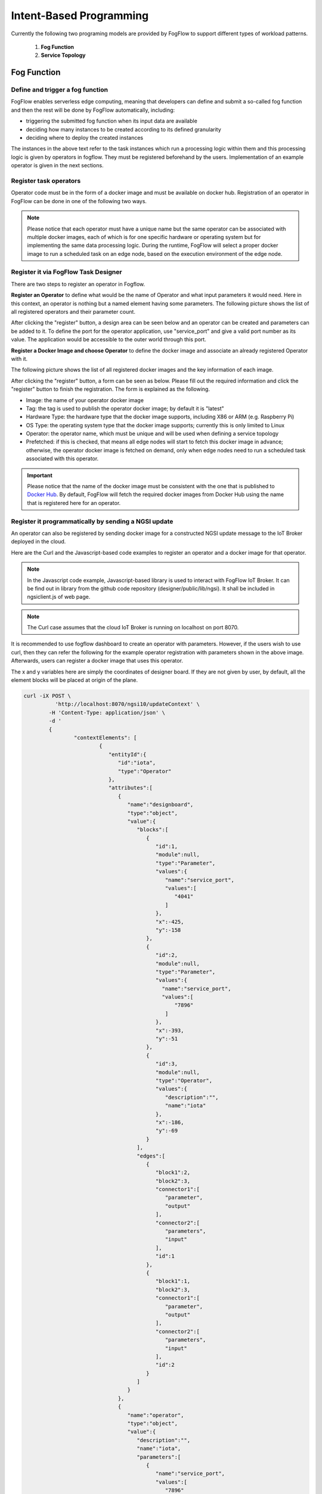 ***************************************
Intent-Based Programming
***************************************
Currently the following two programing models are provided by FogFlow to support different types of workload patterns.

  1. **Fog Function**
  
  2. **Service Topology**

Fog Function
===============

Define and trigger a fog function
------------------------------------


FogFlow enables serverless edge computing, meaning that developers can define and submit a so-called fog function and then 
the rest will be done by FogFlow automatically, including:

-  triggering the submitted fog function when its input data are available
-  deciding how many instances to be created according to its defined granularity
-  deciding where to deploy the created instances

The instances in the above text refer to the task instances which run a processing logic within them and this processing logic is given by operators in fogflow. They must be registered beforehand by the users. Implementation of an example operator is given in the next sections.

Register task operators
--------------------------------------------------------

Operator code must be in the form of a docker image and must be available on docker hub. 
Registration of an operator in FogFlow can be done in one of the following two ways. 


.. note:: Please notice that each operator must have a unique name but the same operator can be associated with multiple docker images, 
            each of which is for one specific hardware or operating system but for implementing the same data processing logic. 
            During the runtime, FogFlow will select a proper docker image to run a scheduled task on an edge node, 
            based on the execution environment of the edge node. 

Register it via FogFlow Task Designer
----------------------------------------

There are two steps to register an operator in Fogflow.

**Register an Operator** to define what would be the name of Operator and what input parameters it would need. Here in this context, an operator is nothing but a named element having some parameters.
The following picture shows the list of all registered operators and their parameter count.

.. image:: figures/operator-list.png
   
After clicking the "register" button, a design area can be seen below and an operator can be created and parameters can be added to it. To define the port for the operator application, use "service_port" and give a valid port number as its value. The application would be accessible to the outer world through this port.



.. image:: figures/operator-registry.png




**Register a Docker Image and choose Operator** to define the docker image and associate an already registered Operator with it. 

The following picture shows the list of all registered docker images and the key information of each image. 



.. image:: figures/dockerimage-registry-list.png



After clicking the "register" button, a form can be seen as below. 
Please fill out the required information and click the "register" button to finish the registration. 
The form is explained as the following. 

* Image: the name of your operator docker image
* Tag: the tag is used to publish the operator docker image; by default it is "latest"
* Hardware Type: the hardware type that the docker image supports, including X86 or ARM (e.g. Raspberry Pi)
* OS Type: the operating system type that the docker image supports; currently this is only limited to Linux
* Operator: the operator name, which must be unique and will be used when defining a service topology
* Prefetched: if this is checked, that means all edge nodes will start to fetch this docker image in advance; otherwise, the operator docker image is fetched on demand, only when edge nodes need to run a scheduled task associated with this operator. 

.. important::
    
    Please notice that the name of the docker image must be consistent with the one that is published to `Docker Hub`_.
    By default, FogFlow will fetch the required docker images from Docker Hub using the name that is registered here for an operator. 


.. _`Docker Hub`: https://github.com/smartfog/fogflow/tree/master/application/operator/anomaly



.. image:: figures/dockerimage-registry.png



Register it programmatically by sending a NGSI update 
----------------------------------------------------------

An operator can also be registered by sending docker image for a constructed NGSI update message to the IoT Broker deployed in the cloud. 

Here are the Curl and the Javascript-based code examples to register an operator and a docker image for that operator. 

.. note:: In the Javascript code example, Javascript-based library is used to interact with FogFlow IoT Broker. It can be find out in library from the github code repository (designer/public/lib/ngsi). It shall be included in ngsiclient.js of web page. 

.. note:: The Curl case assumes that the cloud IoT Broker is running on localhost on port 8070.

.. tabs::

   .. group-tab:: Curl

        .. code-block:: console 

		curl -iX POST \
		  'http://localhost:8070/ngsi10/updateContext' \
	  	-H 'Content-Type: application/json' \
	  	-d '		
	     	{
			"contextElements": [
			{ 
				"entityId":{ 
					"id":"counter",
					"type":"Operator"
				},
				"attributes":[ 
				{
					"name":"designboard",
					"type":"object",
					"value":{ 
				 	}
				},
				{ 
					"name":"operator",
					"type":"object",
					"value":{ 
						"description":"",
						"name":"counter",
						"parameters":[ 
				
						]
				 	}
				}
				],
				"domainMetadata":[ 
				{ 
					"name":"location",
					"type":"global",
					"value":"global"
				}
				]
			},
			{ 
				   "entityId":{ 
					  "id":"fogflow/counter.latest",
					  "type":"DockerImage"
				   },
				   "attributes":[ 
					  { 
						 "name":"image",
						 "type":"string",
						 "value":"fogflow/counter"
					  },
					  { 
						 "name":"tag",
						 "type":"string",
						 "value":"latest"
					  },
					  { 
						 "name":"hwType",
						 "type":"string",
						 "value":"X86"
					  },
					  { 
						 "name":"osType",
						 "type":"string",
						 "value":"Linux"
					  },
					  { 
						 "name":"operator",
						 "type":"string",
						 "value":"counter"
					  },
					  { 
						 "name":"prefetched",
						 "type":"boolean",
						 "value":false
					  }
				   ],
				   "domainMetadata":[ 
					  { 
						 "name":"operator",
						 "type":"string",
						 "value":"counter"
					  },
					  { 
						 "name":"location",
						 "type":"global",
						 "value":"global"
					  }
				   ]
				}
			],
	        "updateAction": "UPDATE"
		}'

   .. group-tab:: Javascript

        .. code-block:: Javascript 

		name = "counter"

		//register a new operator
		var newOperatorObject = {};

		newOperatorObject.entityId = {
			id : name,
			type: 'Operator',
			isPattern: false
		};

		newOperatorObject.attributes = [];

		newOperatorObject.attributes.designboard = {type: 'object', value: {}};

		var operatorValue = {}
		operatorValue = {description: "Description here...", name: name, parameters: []};
		newOperatorObject.attributes.operator = {type: 'object', value: operatorValue};

		newOperatorObject.metadata = [];
		newOperatorObject.metadata.location = {type: 'global', value: 'global'};

		// assume the config.brokerURL is the IP of cloud IoT Broker
		var client = new NGSI10Client(config.brokerURL);
		client.updateContext(newOperatorObject).then( function(data) {
			console.log(data);
		}).catch( function(error) {
			console.log('failed to register the new Operator object');
		});

		image = {}

		image = {
			name: "fogflow/counter",
			tag: "latest",
			hwType: "X86",
			osType: "Linux",
			operator: "counter",
			prefetched: false
		};

		newImageObject = {};

		newImageObject.entityId = {
			id : image.name + '.' + image.tag,
			type: 'DockerImage',
			isPattern: false
		};

		newImageObject.attributes = [];
		newImageObject.attributes.image = {type: 'string', value: image.name};
		newImageObject.attributes.tag = {type: 'string', value: image.tag};
		newImageObject.attributes.hwType = {type: 'string', value: image.hwType};
		newImageObject.attributes.osType = {type: 'string', value: image.osType};
		newImageObject.attributes.operator = {type: 'string', value: image.operator};
		newImageObject.attributes.prefetched = {type: 'boolean', value: image.prefetched};

		newImageObject.metadata = [];
		newImageObject.metadata.operator = {type: 'string', value: image.operator};
		newImageObject.metadata.location = {type: 'global', value: 'global'};

		client.updateContext(newImageObject).then( function(data) {
			console.log(data);
		}).catch( function(error) {
			console.log('failed to register the new Docker Image object');
		});

It is recommended to use fogflow dashboard to create an operator with parameters. However, if the users wish to use curl, then they can refer the following for the example operator registration with parameters shown in the above image. Afterwards, users can register a docker image that uses this operator. 

The x and y variables here are simply the coordinates of designer board. If they are not given by user, by default, all the element blocks will be placed at origin of the plane.

.. code-block:: curl

	curl -iX POST \
		  'http://localhost:8070/ngsi10/updateContext' \
	  	-H 'Content-Type: application/json' \
	  	-d '		
	     	{
			"contextElements": [
				{ 
				   "entityId":{ 
				      "id":"iota",
				      "type":"Operator"
				   },
				   "attributes":[ 
				      { 
				         "name":"designboard",
				         "type":"object",
				         "value":{ 
				            "blocks":[ 
				               { 
				                  "id":1,
				                  "module":null,
				                  "type":"Parameter",
				                  "values":{ 
				                     "name":"service_port",
				                     "values":[ 
				                        "4041"
				                     ]
				                  },
				                  "x":-425,
				                  "y":-158
				               },
				               { 
				                  "id":2,
				                  "module":null,
				                  "type":"Parameter",
				                  "values":{ 
				                    "name":"service_port",
 				                    "values":[ 
				                        "7896"
				                     ]
				                  },
				                  "x":-393,
				                  "y":-51
				               },
				               { 
				                  "id":3,
				                  "module":null,
				                  "type":"Operator",
				                  "values":{ 
				                     "description":"",
				                     "name":"iota"
				                  },
				                  "x":-186,
				                  "y":-69
				               }
				            ],
				            "edges":[ 
				               { 
				                  "block1":2,
				                  "block2":3,
				                  "connector1":[ 
				                     "parameter",
				                     "output"
				                  ],
				                  "connector2":[ 
				                     "parameters",
				                     "input"
				                  ],
				                  "id":1
				               },
				               { 
				                  "block1":1,
				                  "block2":3,
				                  "connector1":[ 
				                     "parameter",
				                     "output"
				                  ],
				                  "connector2":[ 
				                     "parameters",
				                     "input"
				                  ],
				                  "id":2
				               }
				            ]
				         }
				      },
				      { 
				         "name":"operator",
				         "type":"object",
				         "value":{ 
				            "description":"",
				            "name":"iota",
				            "parameters":[ 
				               { 
				                  "name":"service_port",
				                  "values":[ 
				                     "7896"
				                  ]
				               },
				               { 
				                  "name":"service_port",
				                  "values":[ 
				                     "4041"
 				                 ]
				               }
				            ]
				         }
				      }
				   ],
				   "domainMetadata":[ 
				      { 
				         "name":"location",
				         "type":"global",
				         "value":"global"
				      }
				   ]
				}
			],
	        "updateAction": "UPDATE"
		}'

Define a "Dummy" fog function 
-----------------------------------------------

The following steps show how to define and test a simple 'dummy' fog function using the web portal provided by FogFlow Task Designer. 
The "dummy" operator is already registered in Fogflow by default.


create a fog function from the FogFlow editor 
-------------------------------------------------

A menu will pop up whenever click a right mouse on the task design board.



.. image:: figures/fog-function-create-new.png



The displayed menu includes the following items: 

-  **Task**: is used to define the fog function name and the processing logic (or operator). A task has input and output streams.
-  **EntityStream**: is the input data element which can be linked with a fog function Task as its input data stream. 

Click "Task" from the popup menu, a Task element will be placed on the design board, as shown below.



.. image:: figures/fog-function-add-task-element.png



Start task configuration by clicking the configuration button on the top-right corner, as illustrated in the following figure. 
Please specify the name of the Task and choose an operator out of a list of some pre-registered operators.



.. image:: figures/fog-function-configure-task-element.png



Please click "EntityStream" from the popup menu to place an "EntityStream" element on the design board. 



.. image:: figures/fog-function-add-entityStream-element.png



It contains the following things:

	* Selected Type: is used to define the entity type of input stream whose availability will trigger the fog function. 
	* Selected Attributes: for the selected entity type, which entity attributes are required by your fog function; "all" means to get all entity attributes.
	* Group By: should be one of the selected entity attributes, which defines the granularity of this fog function.
	* Scoped: tells if the Entity data are location-specific or not. True indicates that location-specific data are recorded in the Entity and False is used in case of broadcasted data, for example, some rule or threshold data that holds true for all locations, not for a specific location.
 
.. note:: granularity determines the number of instances for this fog function.
        In principle, the number of task instances for the defined fog function 
        will be equal to the total number of unique values of the selected entity attributes, 
        for the available input data. It also means, each instance will be assigned to handle all input entities
        with a specific attribute value. 

In this example, the granularity is defined by "id", meaning that FogFlow will create a new task instance
for each individual entity ID.

Configure the EntityStream by clicking on its configuration button as shown below. In this example, we choose "Temperature" as the entity type of input data for the "dummy" fog function.



.. image:: figures/fog-function-configure-entityStream-element.png



There can be multiple EntityStreams for a Task and they must be connected to the Task as shown here.



.. image:: figures/fog-function-connect-elements.png 



provide the code of your own function
-----------------------------------------
    
Currently FogFlow allows developers to specify their own function code inside a registered operator. For a sample operator, refer the |dummy operator code|.

.. |dummy operator code| raw:: html

    <a href="https://github.com/smartfog/fogflow/tree/master/application/operator/dummy" target="_blank">dummy operator code</a>

   
.. code-block:: javascript

    exports.handler = function(contextEntity, publish, query, subscribe) {
        console.log("enter into the user-defined fog function");
        
        var entityID = contextEntity.entityId.id;
    
        if (contextEntity == null) {
            return;
        }
        if (contextEntity.attributes == null) {
            return;
        }
    
        var updateEntity = {};
        updateEntity.entityId = {
            id: "Stream.result." + entityID,
            type: 'result',
            isPattern: false
        };
        updateEntity.attributes = {};
        updateEntity.attributes.city = {
            type: 'string',
            value: 'Heidelberg'
        };
    
        updateEntity.metadata = {};
        updateEntity.metadata.location = {
            type: 'point',
            value: {
                'latitude': 33.0,
                'longitude': -1.0
            }
        };

        console.log("publish: ", updateEntity);        
        publish(updateEntity);        
    };

 Above javascript code example can be taken as the implementation of fog function. 
This example fog function simple writes a fixed entity by calling the "publish" callback function. 

The input parameters of a fog function are predefined and fixed, including: 

-  **contextEntity**: representing the received entity data
-  **publish**: the callback function to publish your generated result back to the FogFlow system
-  **query**: optional, this is used only when your own internal function logic needs to query some extra entity data from the FogFlow context management system. 
-  **subscribe**: optional, this is used only when your own internal function logic needs to subscribe some extra entity data from the FogFlow context management system.         

.. important::

    For the callback functions *query* and *subscribe*, "extra" means any entity data that are not defined as the inputs in the annotation of your fog function. 

    A Javascript-based template of the implementation of fog functions is provided in the FogFlow repository as well. Please refer to `Javascript-based template for fog function`_


.. _`Javascript-based template for fog function`: https://github.com/smartfog/fogflow/tree/master/application/template/javascript

Templates for Java and python are also given in the repository.

Here are some examples to show how these three call back functions can be used. 

- example usage of *publish*: 
	.. code-block:: javascript
	
	    var updateEntity = {};
	    updateEntity.entityId = {
	           id: "Stream.Temperature.0001",
	           type: 'Temperature',
	           isPattern: false
	    };            
	    updateEntity.attributes = {};     
	    updateEntity.attributes.city = {type: 'string', value: 'Heidelberg'};                
	    
	    updateEntity.metadata = {};    
	    updateEntity.metadata.location = {
	        type: 'point',
	        value: {'latitude': 33.0, 'longitude': -1.0}
	    };        
	       
	    publish(updateEntity);    
    
- example usage of *query*: 
	.. code-block:: javascript
	
	    var queryReq = {}
	    queryReq.entities = [{type:'Temperature', isPattern: true}];    
	    var handleQueryResult = function(entityList) {
	        for(var i=0; i<entityList.length; i++) {
	            var entity = entityList[i];
	            console.log(entity);   
	        }
	    }  
	    
	    query(queryReq, handleQueryResult);


- example usage of *subscribe*: 
	.. code-block:: javascript
	
	    var subscribeCtxReq = {};    
	    subscribeCtxReq.entities = [{type: 'Temperature', isPattern: true}];
	    subscribeCtxReq.attributes = ['avg'];        
	    
	    subscribe(subscribeCtxReq);     
    


submit fog function
-----------------------------
    
After clicking the "Submit" button, the annotated fog function will be submitted to FogFlow. 



.. image:: figures/fog-function-submit.png




Trigger "dummy" fog function 
--------------------------------------------

The defined "dummy" fog function is triggered only when its required input data are available. 
With the following command, you can create a "Temperature" sensor entity to trigger the function. 
Please fill out the following required information: 

-  **Device ID**: to specify a unique entity ID
-  **Device Type**: use "Temperature" as the entity type
-  **Location**: to place a location on the map



.. image:: figures/device-registration.png



Once the device profile is registered, a new "Temperature" sensor entity will be created and it will trigger the "dummy" fog function automatically.



.. image:: figures/fog-function-triggering-device.png



The other way to trigger the fog function is to send a NGSI entity update to create the "Temperature" sensor entity. 
Following command can be executed to issue a POST request to the FogFlow broker. 

.. code-block:: console 

    curl -iX POST \
      'http://localhost:8080/ngsi10/updateContext' \
      -H 'Content-Type: application/json' \
      -d '
    {
        "contextElements": [
            {
                "entityId": {
                    "id": "Device.temp001",
                    "type": "Temperature",
                    "isPattern": false
                },
                "attributes": [
                {
                  "name": "temp",
                  "type": "integer",
                  "value": 10
                }
                ],
                "domainMetadata": [
                {
                    "name": "location",
                    "type": "point",
                    "value": {
                        "latitude": 49.406393,
                        "longitude": 8.684208
                    }
                }
                ]
            }
        ],
        "updateAction": "UPDATE"
    }'

 Check whether the fog function is triggered or not in the following way. 

- check the task instance of this fog function, as shown in the following picture
	.. image:: figures/fog-function-task-running.png

- check the result generated by its running task instance, as shown in the following picture 
	.. image:: figures/fog-function-streams.png


Service Topology
=================

Define and trigger a service topology
----------------------------------------

In FogFlow a service topology is defined as a graph of several operators. 
Each operator in the service topology is annotated with its inputs and outputs, 
which indicate their dependency to the other tasks in the same topology. 
**Different from fog functions, a service topology is triggerred on demand by a customized "intent" object.**


With a simple example we explain how developers can define and test a service topology in the following section. 


Use case on anomaly detection
---------------------------------------

This use case study is for retail stores to detect abnormal energy consumption in real-time.
As illustrated in the following picture, a retail company has a large number of shops distributed in different locations. 
For each shop, a Raspberry Pi device (edge node) is deployed to monitor the power consumption from all PowerPanels 
in the shop. Once an abnormal power usage is detected on the edge, 
the alarm mechanism in the shop is triggered to inform the shop owner. 
Moreover, the detected event is reported to the cloud for information aggregation. 
The aggregated information is then presented to the system operator via a dashboard service. 
In addition, the system operator can dynamically update the rule for anomaly detection.



.. figure:: figures/retails.png



* Anomaly Detector: this operator is to detect anomaly events based on the collected data from power panels in a retail store. It has two types of inputs:

	* detection rules, which are provided and updated by the operator; The detection rules input stream type is associated with ``broadcast``, meaning that the rules are needed by all task instances of this operator. The granularity of this operator is based on ``shopID``, meaning that a dedicated task instance will be created and configured for each shop
   	* sensor data from power panel

* Counter: this operator is to count the total number of anomaly events for all shops in each city. 
	Therefore, its task granularity is by ``city``. Its input stream type is the output stream type of the previous operator (Anomaly Detector). 

There are two types of result consumers: 

(1)  a dashboard service in the cloud, which subscribes to the final aggregation results generated by the counter operator for the global scope; 
(2)  the alarm in each shop, which subscribes to the anomaly events generated by the Anomaly Detector task on the local edge node in the retail store. 



.. figure:: figures/retail-flow.png



Implement your operator functions required in your service topology
-----------------------------------------------------------------------

Before you can define the designed service topology, 
all operators used in your service topology must be provided by you or the other provider in the FogFlow system.
For  this specific use case, we need to implement two operators: anomaly_detector and counter. 
Please refer to the examples provided in our code repository. 

* `anomaly_detector`_ 

* `counter`_ 


.. _`anomaly_detector`: https://github.com/smartfog/fogflow/tree/master/application/operator/anomaly
.. _`counter`: https://github.com/smartfog/fogflow/tree/master/application/operator/counter


Specify a service topology
-----------------------------------
Assume that the tasks to be used in your service topology have been implemented and registered,
you can have two ways to specify your service topology. 


using FogFlow Topology Editor
--------------------------------

The first way is to use the FogFlow editor to specify a service topology.  



.. figure:: figures/retail-topology-1.png



As seen in the picture, the following important information must be provided. 

#. define topology profile, including
    * topology name: the unique name of your topology
    * service description: some text to describe what this service is about

#. draw the graph of data processing flows within the service topology
    With a right click at some place of the design board, you will see a menu pops up 
    and then you can start to choose either task or input streams or shuffle
    to define your data processing flows according to the design you had in mind. 

#. define the profile for each element in the data flow, including
    As shown in the above picture, you can start to specify the profile of each element in the data processing flow
    by clicking the configuration button.
    
    The following information is required to specify a task profile.
	
    * name: the name of the task 
    * operator: the name of the operator that implements the data processing logic of this task; please register your operator beforehand so that it can be shown from the list
    * entity type of output streams: to specify the entity type of the produced output stream.
    
    The following information is required to specify an EntityStream Profile.

    * SelectedType: is used to define what Entity Type will be chosen by the task as its Input Stream
    * SelectedAttributes: is used to define what attribute (or attributes) of the Selected Entity Type will be considered for changing the state of a task.
    * Groupby: to determine how many instances of this task should be created on the fly; currently including the following cases
	
        *  if there is only one instance to be created for this task, please use "groupby" = "all"
        *  if you need to create one instance for each entity ID of the input streams, please user "groupby" = "entityID"
        *  if you need to create one instance for each unique value of some specific context metadata, please use the name of this registered context metadata
    
    * Scoped: tells if the Entity data are location-specific or not. True indicates that location-specific data are recorded in the Entity and False is used in case of broadcasted data, for example, some rule or threshold data that holds true for all locations, not for a specific location.

    Shuffling element serves as a connector between two tasks such that output of a task is the input for the shuffle element and same is forwarded by Shuffle to another task (or tasks) as input.


using NGSI Update to create it
-------------------------------------


Another way is to register a service topology by sending a constructed NGSI update message to the IoT Broker deployed in the cloud. 

Here are the Curl and the Javascript-based code to register the service topology that is given in the above image. Users can take reference of the above service topology, i.e., anomaly detection to understand this code.

.. note:: In the Javascript code example, we use the Javascript-based library to interact with FogFlow IoT Broker. You can find out the library from the github code repository (designer/public/lib/ngsi). You must include ngsiclient.js into your web page. 

.. note:: The Curl case assumes that the cloud IoT Broker is running on localhost on port 8070.

.. tabs::

   .. group-tab:: curl

        .. code-block:: console 

		curl -iX POST \
			'http://localhost:8070/ngsi10/updateContext' \
			-H 'Content-Type: application/json' \
			-d '
			{
				"contextElements": [
				{ 
					"entityId":{ 
						"id":"Topology.anomaly-detection",
						"type":"Topology"
					},
					"attributes":[ 
					{ 
						"name":"status",
						"type":"string",
						"value":"enabled"
					},
					{ 
						"name":"designboard",
						"type":"object",
						"value":{ 
							"blocks":[ 
							{ 
								"id":1,
								"module":null,
								"type":"Task",
								"values":{ 
									"name":"Counting",
									"operator":"counter",
									"outputs":[ 
										"Stat"
									]
								},
								"x":202,
								"y":-146
							},
							{ 
								"id":2,
								"module":null,
								"type":"Task",
								"values":{ 
									"name":"Detector",
									"operator":"anomaly",
									"outputs":[ 
										"Anomaly"
									]
								},
								"x":-194,
								"y":-134
							},
							{ 
								"id":3,
								"module":null,
								"type":"Shuffle",
								"values":{ 
									"groupby":"ALL",
									"selectedattributes":[ 
										"all"
									]
								},
								"x":4,
								"y":-18
							},
							{ 
								"id":4,
								"module":null,
								"type":"EntityStream",
								"values":{ 
									"groupby":"EntityID",
									"scoped":true,
									"selectedattributes":[ 
										"all"
									],
									"selectedtype":"PowerPanel"
								},
								"x":-447,
								"y":-179
							},
							{ 
								"id":5,
								"module":null,
								"type":"EntityStream",
								"values":{ 
									"groupby":"ALL",
									"scoped":false,
									"selectedattributes":[ 
										"all"
									],
									"selectedtype":"Rule"
								},
								"x":-438,
								"y":-5
							}
							],
							"edges":[ 
							{ 
								"block1":3,
								"block2":1,
								"connector1":[ 
									"stream",
									"output"
								],
								"connector2":[ 
									"streams",
									"input"
								],
								"id":2
							},
							{ 
								"block1":2,
								"block2":3,
								"connector1":[ 
									"outputs",
									"output",
									 0
								],
								"connector2":[ 
									"in",
									"input"
								],
								"id":3
							},
							{ 
								"block1":4,
								"block2":2,
								"connector1":[ 
									"stream",
									"output"
								],
								"connector2":[ 
									"streams",
									"input"
								],
								"id":4
							},
							{ 
								"block1":5,
								"block2":2,
								"connector1":[ 
									"stream",
									"output"
								],
								"connector2":[ 
									"streams",
									"input"
									],
								"id":5
							}
							]
						}
					},
					{ 
						"name":"template",
						"type":"object",
						"value":{ 
							"description":"detect anomaly events in shops",
							"name":"anomaly-detection",
							"tasks":[ 
							{ 
								"input_streams":[ 
								{ 
									"groupby":"ALL",
									"scoped":true,
									"selected_attributes":[ 

									],
									"selected_type":"Anomaly"
								}
								],
								"name":"Counting",
								"operator":"counter",
								"output_streams":[ 
								{ 
									"entity_type":"Stat"
								}
								]
							},
							{ 
								"input_streams":[ 
								{ 
									"groupby":"EntityID",
									"scoped":true,
									"selected_attributes":[ 

									],
									"selected_type":"PowerPanel"
								},
								{ 
									"groupby":"ALL",
									"scoped":false,
									"selected_attributes":[ 

									],
									"selected_type":"Rule"
								}
								],
								"name":"Detector",
								"operator":"anomaly",
								"output_streams":[ 
								{ 
									"entity_type":"Anomaly"
								}
								]
							}
							]
						}
					}
					],
					"domainMetadata":[ 
					{ 
						"name":"location",
						"type":"global",
						"value":"global"
					}
					]
				}	
			],
			"updateAction": "UPDATE"
		}'
		

   .. code-tab:: javascript

		// the json object that represent the structure of your service topology
		// when using the FogFlow topology editor, this is generated by the editor
		var topology = {
			"name":"template",
			"type":"object",
			"value":{
				"description":"detect anomaly events in shops",
				"name":"anomaly-detection",
				"tasks":[
				{
					"input_streams":[
					{
						"groupby":"ALL",
						"scoped":true,
						"selected_attributes":[

						],
						"selected_type":"Anomaly"
					}
					],
					"name":"Counting",
					"operator":"counter",
					"output_streams":[
					{
						"entity_type":"Stat"
					}
					]
				},
				{
					"input_streams":[
					{
						"groupby":"EntityID",
						"scoped":true,
						"selected_attributes":[

						],
						"selected_type":"PowerPanel"
					},
					{
						"groupby":"ALL",
						"scoped":false,
						"selected_attributes":[

						],
						"selected_type":"Rule"
					}
					],
					"name":"Detector",
					"operator":"anomaly",
					"output_streams":[
					{
						"entity_type":"Anomaly"
					}
					]
				}
				]
			}
		}

        	var design = {
			"name":"designboard",
			"type":"object",
			"value":{
				"blocks":[
				{
					"id":1,
					"module":null,
					"type":"Task",
					"values":{
						"name":"Counting",
						"operator":"counter",
						"outputs":[
							"Stat"
						]
					},
					"x":202,
					"y":-146
				},
				{
					"id":2,
					"module":null,
					"type":"Task",
					"values":{
						"name":"Detector",
						"operator":"anomaly",
						"outputs":[
							"Anomaly"
						]
					},
					"x":-194,
					"y":-134
				},
				{
					"id":3,
					"module":null,
					"type":"Shuffle",
					"values":{
						"groupby":"ALL",
						"selectedattributes":[
							"all"
						]
					},
					"x":4,
					"y":-18
				},
				{
					"id":4,
					"module":null,
					"type":"EntityStream",
					"values":{
						"groupby":"EntityID",
						"scoped":true,
						"selectedattributes":[
							"all"
						],
						"selectedtype":"PowerPanel"
					},
					"x":-447,
					"y":-179
				},
				{
					"id":5,
					"module":null,
					"type":"EntityStream",
					"values":{
						"groupby":"ALL",
						"scoped":false,
						"selectedattributes":[
							"all"
						],
						"selectedtype":"Rule"
					},
					"x":-438,
					"y":-5
				}
				],
				"edges":[
				{
					"block1":3,
					"block2":1,
					"connector1":[
						"stream",
						"output"
					],
					"connector2":[
						"streams",
						"input"
					],
					"id":2
				},
				{
					"block1":2,
					"block2":3,
					"connector1":[
						"outputs",
						"output",
						0
					],
					"connector2":[
						"in",
						"input"
					],
					"id":3
				},
				{
					"block1":4,
					"block2":2,
					"connector1":[
						"stream",
						"output"
					],
					"connector2":[
						"streams",
						"input"
					],
					"id":4
				},
				{
					"block1":5,
					"block2":2,
					"connector1":[
						"stream",
						"output"
					],
					"connector2":[
						"streams",
						"input"
					],
					"id":5
				}
				]
			}
		}

		//submit it to FogFlow via NGSI Update
		var topologyCtxObj = {};

		topologyCtxObj.entityId = {
			id : 'Topology.' + topology.value.name,
			type: 'Topology',
			isPattern: false
		};

		topologyCtxObj.attributes = {};
		topologyCtxObj.attributes.status = {type: 'string', value: 'enabled'};
		topologyCtxObj.attributes.designboard = design;
		topologyCtxObj.attributes.template = topology;

		// assume the config.brokerURL is the IP of cloud IoT Broker
		var client = new NGSI10Client(config.brokerURL);

		// send NGSI10 update
		client.updateContext(topologyCtxObj).then( function(data) {
			console.log(data);
		}).catch( function(error) {
			console.log('failed to submit the topology');
		});    
	

Trigger the service topology by sending an Intent
------------------------------------------------------------------------------

Once developers submit a specified service topology and the implemented operators, 
the service data processing logic can be triggered by following two steps:

* Sending a high level intent object which breaks the service topology into separate tasks
* Providing Input Streams to the tasks of that service topology.

The intent object is sent using the fogflow dashboard with the following properties: 

* Topology: specifies which topology the intent object is meant for.
* Priority: defines the priority level of all tasks in your topology, which will be utilized by edge nodes to decide how resources should be assigned to the tasks.
* Resource Usage: defines how a topology can use resources on edge nodes. Sharing in an exclusive way means the topology will not share the resources with any task from other topologies. The other way is inclusive one.
* Objective: of maximum throughput, minimum latency and minimum cost can be set for task assignment at workers. However, this feature is not fully supported yet, so it can be set as "None" for now.
* Geoscope: is a defined geographical area where input streams should be selected. Global as well as custom geoscopes can be set.



.. figure:: figures/intent-registry.png




Fogflow topology master will now be waiting for input streams for the tasks contained in the service topology. As soon as context data are received, which fall within the scope of the intent object, tasks are launched on the nearest workers.


Here are curl examples to send Input streams for Anomaly-Detector use case. It requires PowerPanel as well as Rule data.

.. note:: Users can also use |Simulated Powerpanel Devices| to send PowerPanel data.

.. |Simulated Powerpanel Devices| raw:: html

    <a href="https://github.com/smartfog/fogflow/tree/544ebe782467dd81d5565e35e2827589b90e9601/application/device/powerpanel" target="_blank">Simulated Powerpanel Devices</a>

.. note:: The Curl case assumes that the cloud IoT Broker is running on localhost on port 8070.

.. code-block:: console

		curl -iX POST \
		  'http://localhost:8070/ngsi10/updateContext' \
	  	-H 'Content-Type: application/json' \
	  	-d '		
	     	{
			"contextElements": [
	            	{ 
			   "entityId":{ 
			      "id":"Device.PowerPanel.01",
			      "type":"PowerPanel"
			   },
			   "attributes":[ 
			      { 
				 "name":"usage",
				 "type":"integer",
				 "value":4
			      },
			      { 
				 "name":"shop",
				 "type":"string",
				 "value":"01"
			      },
			      { 
				 "name":"iconURL",
				 "type":"string",
				 "value":"/img/shop.png"
			      }
			   ],
			   "domainMetadata":[ 
			      { 
				 "name":"location",
				 "type":"point",
				 "value":{ 
				    "latitude":35.7,
				    "longitude":138
				 }
			      },
			      { 
				 "name":"shop",
				 "type":"string",
				 "value":"01"
			      }
			   ]
			} ],
	        	"updateAction": "UPDATE"
		}'
		
		
.. code-block:: console

		curl -iX POST \
		  'http://localhost:8070/ngsi10/updateContext' \
	  	-H 'Content-Type: application/json' \
	  	-d '		
	     	{
			"contextElements": [
	            	{ 
			   "entityId":{ 
			      "id":"Stream.Rule.01",
			      "type":"Rule"
			   },
			   "attributes":[ 
			      { 
				 "name":"threshold",
				 "type":"integer",
				 "value":30
			      }
			   ]
			}],
	        	"updateAction": "UPDATE"
		}'





